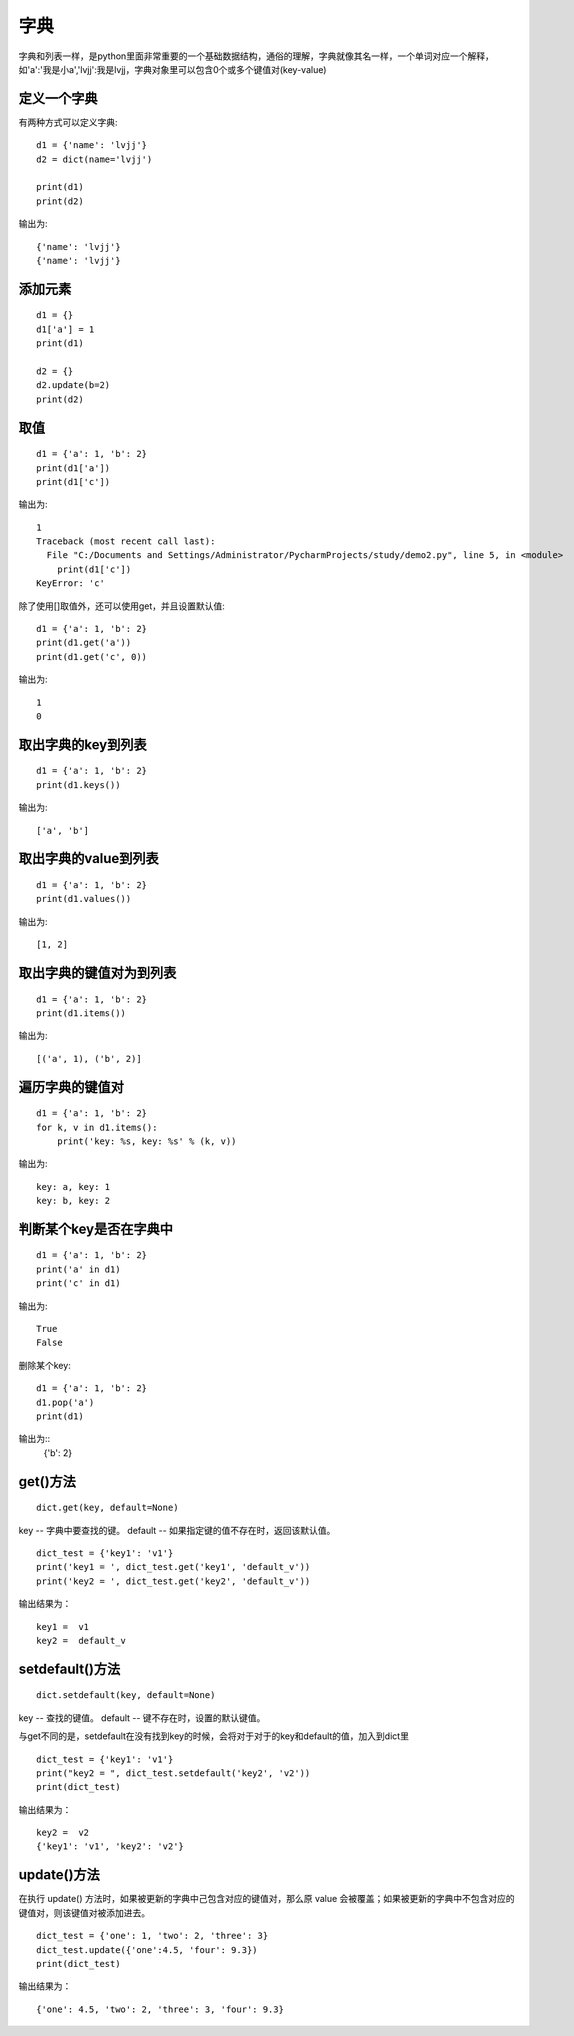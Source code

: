 字典
======================================
字典和列表一样，是python里面非常重要的一个基础数据结构，通俗的理解，字典就像其名一样，一个单词对应一个解释，如'a':'我是小a','lvjj':我是lvjj，字典对象里可以包含0个或多个键值对(key-value)

定义一个字典
--------------------------------------
有两种方式可以定义字典::

    d1 = {'name': 'lvjj'}
    d2 = dict(name='lvjj')

    print(d1)
    print(d2)

输出为::

    {'name': 'lvjj'}
    {'name': 'lvjj'}

添加元素
--------------------------------------

::

    d1 = {}
    d1['a'] = 1
    print(d1)

    d2 = {}
    d2.update(b=2)
    print(d2)

取值
--------------------------------------

::

  d1 = {'a': 1, 'b': 2}
  print(d1['a'])
  print(d1['c'])

输出为::

    1
    Traceback (most recent call last):
      File "C:/Documents and Settings/Administrator/PycharmProjects/study/demo2.py", line 5, in <module>
        print(d1['c'])
    KeyError: 'c'

除了使用[]取值外，还可以使用get，并且设置默认值::

    d1 = {'a': 1, 'b': 2}
    print(d1.get('a'))
    print(d1.get('c', 0))

输出为::

    1
    0

取出字典的key到列表
--------------------------------------

::

    d1 = {'a': 1, 'b': 2}
    print(d1.keys())

输出为::

    ['a', 'b']

取出字典的value到列表
--------------------------------------

::

    d1 = {'a': 1, 'b': 2}
    print(d1.values())

输出为::

    [1, 2]

取出字典的键值对为到列表
--------------------------------------

::

    d1 = {'a': 1, 'b': 2}
    print(d1.items())

输出为::

    [('a', 1), ('b', 2)]

遍历字典的键值对
--------------------------------------

::

    d1 = {'a': 1, 'b': 2}
    for k, v in d1.items():
        print('key: %s, key: %s' % (k, v))

输出为::

    key: a, key: 1
    key: b, key: 2

判断某个key是否在字典中
--------------------------------------

::

    d1 = {'a': 1, 'b': 2}
    print('a' in d1)
    print('c' in d1)

输出为::

    True
    False

删除某个key:


::

    d1 = {'a': 1, 'b': 2}
    d1.pop('a')
    print(d1)

输出为::
    {'b': 2}


get()方法
-----------------------------------

::

    dict.get(key, default=None)

key -- 字典中要查找的键。
default -- 如果指定键的值不存在时，返回该默认值。

::

    dict_test = {'key1': 'v1'}
    print('key1 = ', dict_test.get('key1', 'default_v'))
    print('key2 = ', dict_test.get('key2', 'default_v'))

输出结果为：
::
    key1 =  v1
    key2 =  default_v

setdefault()方法
-------------------------------------------

::

    dict.setdefault(key, default=None)

key -- 查找的键值。
default -- 键不存在时，设置的默认键值。

与get不同的是，setdefault在没有找到key的时候，会将对于对于的key和default的值，加入到dict里

::

    dict_test = {'key1': 'v1'}
    print("key2 = ", dict_test.setdefault('key2', 'v2'))
    print(dict_test)

输出结果为：
::

    key2 =  v2
    {'key1': 'v1', 'key2': 'v2'}

update()方法
-----------------------------------------
在执行 update() 方法时，如果被更新的字典中己包含对应的键值对，那么原 value 会被覆盖；如果被更新的字典中不包含对应的键值对，则该键值对被添加进去。
::

    dict_test = {'one': 1, 'two': 2, 'three': 3}
    dict_test.update({'one':4.5, 'four': 9.3})
    print(dict_test)
输出结果为：
::

    {'one': 4.5, 'two': 2, 'three': 3, 'four': 9.3}

